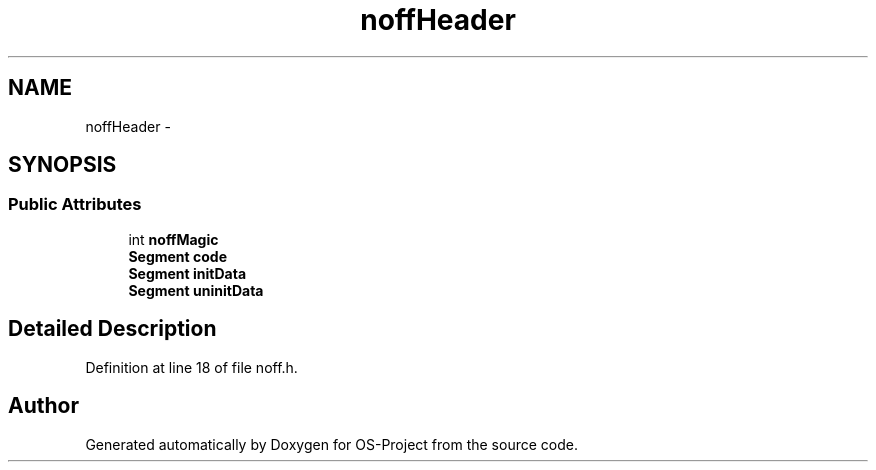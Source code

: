 .TH "noffHeader" 3 "Tue Dec 19 2017" "Version nachos-teamd" "OS-Project" \" -*- nroff -*-
.ad l
.nh
.SH NAME
noffHeader \- 
.SH SYNOPSIS
.br
.PP
.SS "Public Attributes"

.in +1c
.ti -1c
.RI "int \fBnoffMagic\fP"
.br
.ti -1c
.RI "\fBSegment\fP \fBcode\fP"
.br
.ti -1c
.RI "\fBSegment\fP \fBinitData\fP"
.br
.ti -1c
.RI "\fBSegment\fP \fBuninitData\fP"
.br
.in -1c
.SH "Detailed Description"
.PP 
Definition at line 18 of file noff\&.h\&.

.SH "Author"
.PP 
Generated automatically by Doxygen for OS-Project from the source code\&.
